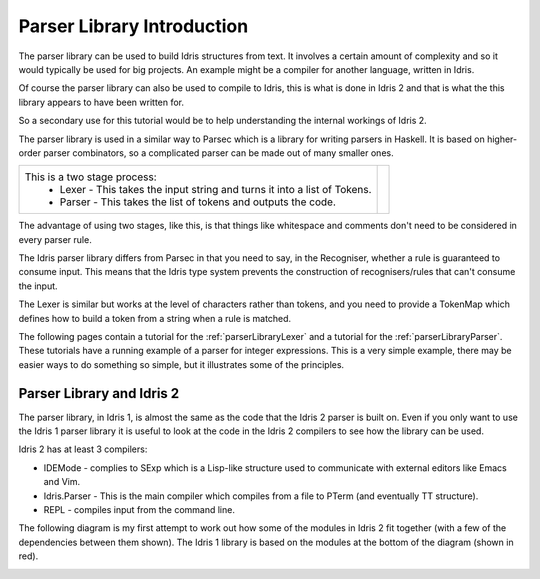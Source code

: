 .. _parserLibraryIntro:

***************************
Parser Library Introduction
***************************

The parser library can be used to build Idris structures from text. It involves a
certain amount of complexity and so it would typically be used for big projects.
An example might be a compiler for another language, written in Idris.

Of course the parser library can also be used to compile to Idris, this is what
is done in Idris 2 and that is what the this library appears to have been
written for.

So a secondary use for this tutorial would be to help understanding the internal
workings of Idris 2.

The parser library is used in a similar way to Parsec which is a library for
writing parsers in Haskell. It is based on higher-order parser combinators, so a 
complicated parser can be made out of many smaller ones.

.. list-table::

  * - This is a two stage process:
        - Lexer - This takes the input string and turns it into a list of Tokens.
        - Parser - This takes the list of tokens and outputs the code.

    - .. image:: ../image/parserTopLevel.png
         :width: 307px
         :height: 76px
         :alt: diagram illustrating these stages of lexer and parser

The advantage of using two stages, like this, is that things like whitespace and
comments don't need to be considered in every parser rule.

The  Idris parser library differs from Parsec in that you need to say, in the
Recogniser, whether a rule is guaranteed to consume input. This means that the
Idris type system prevents the construction of recognisers/rules that can't
consume the input.

The Lexer is similar but works at the level of characters rather than tokens, and
you need to provide a TokenMap which defines how to build a token from
a string when a rule is matched.

The following pages contain a tutorial for the :ref:`parserLibraryLexer` and a
tutorial for the :ref:`parserLibraryParser`. These tutorials have a running
example of a parser for integer expressions. This is a very simple example, there
may be easier ways to do something so simple, but it illustrates some of the
principles.

Parser Library and Idris 2
--------------------------

The parser library, in Idris 1, is almost the same as the code that the Idris 2
parser is built on. Even if you only want to use the Idris 1 parser library it
is useful to look at the code in the Idris 2 compilers to see how the library
can be used.

Idris 2 has at least 3 compilers:

- IDEMode - complies to SExp which is a Lisp-like structure used to communicate
  with external editors like Emacs and Vim.
- Idris.Parser - This is the main compiler which compiles from a file to
  PTerm (and eventually TT structure).
- REPL - compiles input from the command line.

The following diagram is my first attempt to work out how some of the modules in
Idris 2 fit together (with a few of the dependencies between them shown). The
Idris 1 library is based on the modules at the bottom of the diagram (shown
in red).

.. image:: ../image/parserModules.png
   :width: 460px
   :height: 496px
   :alt: diagram illustrating these stages of lexer and parser

